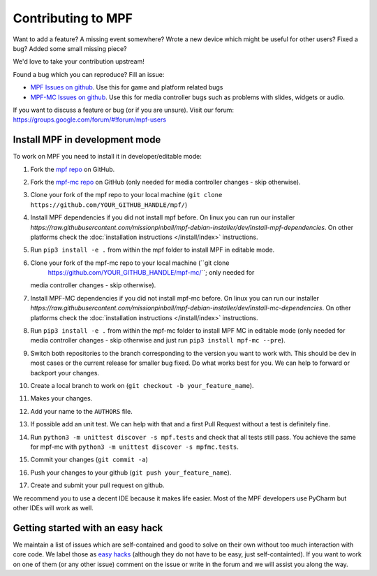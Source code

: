 Contributing to MPF
===================

Want to add a feature? A missing event somewhere? Wrote a new device which
might be useful for other users? Fixed a bug? Added some small missing piece?

We'd love to take your contribution upstream!

Found a bug which you can reproduce? Fill an issue:

* `MPF Issues on github <https://github.com/missionpinball/mpf/issues>`_. Use
  this for game and platform related bugs
* `MPF-MC Issues on github <https://github.com/missionpinball/mpf-mc/issues>`_. Use
  this for media controller bugs such as problems with slides, widgets or
  audio.

If you want to discuss a feature or bug (or if you are unsure). Visit our
forum: https://groups.google.com/forum/#!forum/mpf-users


Install MPF in development mode
-------------------------------

To work on MPF you need to install it in developer/editable mode:

#. Fork the `mpf repo <https://github.com/missionpinball/mpf/>`_ on GitHub.
#. Fork the `mpf-mc repo <https://github.com/missionpinball/mpf-mc/>`_ on GitHub
   (only needed for media controller changes - skip otherwise).
#. Clone your fork of the mpf repo to your local machine (``git clone
   https://github.com/YOUR_GITHUB_HANDLE/mpf/``)
#. Install MPF dependencies if you did not install mpf before. On linux you can
   run our installer `https://raw.githubusercontent.com/missionpinball/mpf-debian-installer/dev/install-mpf-dependencies`.
   On other platforms check the :doc:`installation instructions </install/index>` instructions.
#. Run ``pip3 install -e .`` from within the mpf folder to install MPF in editable
   mode.
#. Clone your fork of the mpf-mc repo to your local machine (``git clone
      https://github.com/YOUR_GITHUB_HANDLE/mpf-mc/``; only needed for
   media controller changes - skip otherwise).
#. Install MPF-MC dependencies if you did not install mpf-mc before. On linux
   you can run our installer `https://raw.githubusercontent.com/missionpinball/mpf-debian-installer/dev/install-mc-dependencies`.
   On other platforms check the :doc:`installation instructions </install/index>` instructions.
#. Run ``pip3 install -e .`` from within the mpf-mc folder to install MPF MC in
   editable mode (only needed for media controller changes - skip otherwise and
   just run ``pip3 install mpf-mc --pre``).
#. Switch both repositories to the branch corresponding to the version you want
   to work with. This should be ``dev`` in most cases or the current release
   for smaller bug fixed. Do what works best for you. We can help to forward or
   backport your changes.
#. Create a local branch to work on (``git checkout -b your_feature_name``).
#. Makes your changes.
#. Add your name to the ``AUTHORS`` file.
#. If possible add an unit test. We can help with that and a first Pull Request
   without a test is definitely fine.
#. Run ``python3 -m unittest discover -s mpf.tests`` and check that all tests
   still pass. You achieve the same for mpf-mc with ``python3 -m unittest discover -s mpfmc.tests``.
#. Commit your changes (``git commit -a``)
#. Push your changes to your github (``git push your_feature_name``).
#. Create and submit your pull request on github.

We recommend you to use a decent IDE because it makes life easier.
Most of the MPF developers use PyCharm but other IDEs will work as well.


Getting started with an easy hack
---------------------------------

We maintain a list of issues which are self-contained and good to solve on
their own without too much interaction with core code. We label those as 
`easy hacks <https://github.com/missionpinball/mpf/labels/easy%20hack>`_
(although they do not have to be easy, just self-containted). If you want
to work on one of them (or any other issue) comment on the issue or write
in the forum and we will assist you along the way.
